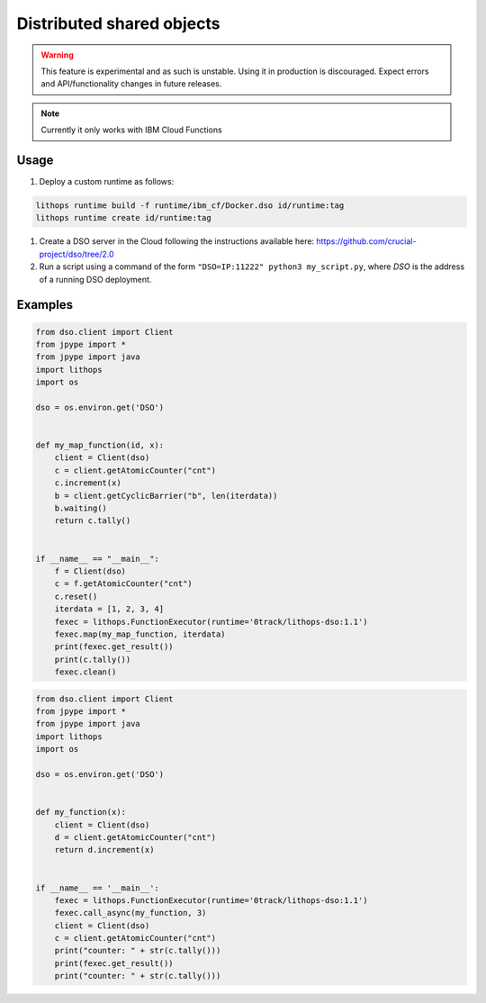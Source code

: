 Distributed shared objects
==========================

.. warning:: This feature is experimental and as such is unstable. Using it in production is discouraged. Expect errors and API/functionality changes in future releases.

.. note:: Currently it only works with IBM Cloud Functions

Usage
-----

1. Deploy a custom runtime as follows:

.. code::

    lithops runtime build -f runtime/ibm_cf/Docker.dso id/runtime:tag
    lithops runtime create id/runtime:tag

1. Create a DSO server in the Cloud following the instructions available here: https://github.com/crucial-project/dso/tree/2.0

2. Run a script using a command of the form ``"DSO=IP:11222" python3 my_script.py``, where `DSO` is the address of a running DSO deployment.

Examples
--------

.. code:: python

    from dso.client import Client
    from jpype import *
    from jpype import java
    import lithops
    import os

    dso = os.environ.get('DSO')


    def my_map_function(id, x):
        client = Client(dso)
        c = client.getAtomicCounter("cnt")
        c.increment(x)
        b = client.getCyclicBarrier("b", len(iterdata))
        b.waiting()
        return c.tally()


    if __name__ == "__main__":
        f = Client(dso)
        c = f.getAtomicCounter("cnt")
        c.reset()
        iterdata = [1, 2, 3, 4]
        fexec = lithops.FunctionExecutor(runtime='0track/lithops-dso:1.1')
        fexec.map(my_map_function, iterdata)
        print(fexec.get_result())
        print(c.tally())
        fexec.clean()


.. code:: python

    from dso.client import Client
    from jpype import *
    from jpype import java
    import lithops
    import os

    dso = os.environ.get('DSO')


    def my_function(x):
        client = Client(dso)
        d = client.getAtomicCounter("cnt")
        return d.increment(x)


    if __name__ == '__main__':
        fexec = lithops.FunctionExecutor(runtime='0track/lithops-dso:1.1')
        fexec.call_async(my_function, 3)
        client = Client(dso)
        c = client.getAtomicCounter("cnt")
        print("counter: " + str(c.tally()))
        print(fexec.get_result())
        print("counter: " + str(c.tally()))

